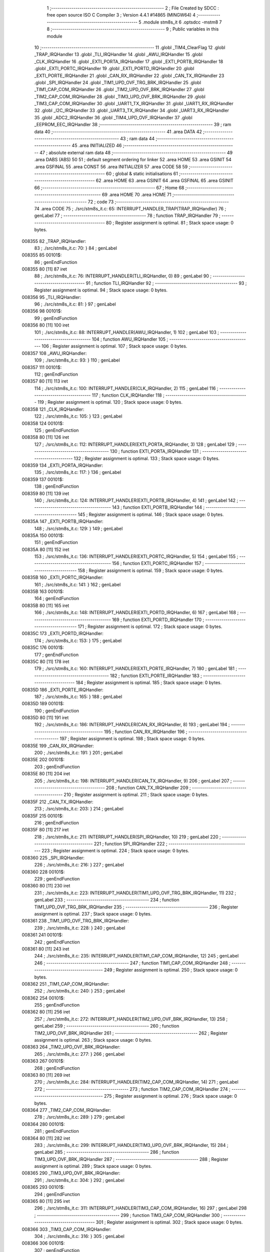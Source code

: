                                       1 ;--------------------------------------------------------
                                      2 ; File Created by SDCC : free open source ISO C Compiler 
                                      3 ; Version 4.4.1 #14865 (MINGW64)
                                      4 ;--------------------------------------------------------
                                      5 	.module stm8s_it
                                      6 	.optsdcc -mstm8
                                      7 	
                                      8 ;--------------------------------------------------------
                                      9 ; Public variables in this module
                                     10 ;--------------------------------------------------------
                                     11 	.globl _TIM4_ClearFlag
                                     12 	.globl _TRAP_IRQHandler
                                     13 	.globl _TLI_IRQHandler
                                     14 	.globl _AWU_IRQHandler
                                     15 	.globl _CLK_IRQHandler
                                     16 	.globl _EXTI_PORTA_IRQHandler
                                     17 	.globl _EXTI_PORTB_IRQHandler
                                     18 	.globl _EXTI_PORTC_IRQHandler
                                     19 	.globl _EXTI_PORTD_IRQHandler
                                     20 	.globl _EXTI_PORTE_IRQHandler
                                     21 	.globl _CAN_RX_IRQHandler
                                     22 	.globl _CAN_TX_IRQHandler
                                     23 	.globl _SPI_IRQHandler
                                     24 	.globl _TIM1_UPD_OVF_TRG_BRK_IRQHandler
                                     25 	.globl _TIM1_CAP_COM_IRQHandler
                                     26 	.globl _TIM2_UPD_OVF_BRK_IRQHandler
                                     27 	.globl _TIM2_CAP_COM_IRQHandler
                                     28 	.globl _TIM3_UPD_OVF_BRK_IRQHandler
                                     29 	.globl _TIM3_CAP_COM_IRQHandler
                                     30 	.globl _UART1_TX_IRQHandler
                                     31 	.globl _UART1_RX_IRQHandler
                                     32 	.globl _I2C_IRQHandler
                                     33 	.globl _UART3_TX_IRQHandler
                                     34 	.globl _UART3_RX_IRQHandler
                                     35 	.globl _ADC2_IRQHandler
                                     36 	.globl _TIM4_UPD_OVF_IRQHandler
                                     37 	.globl _EEPROM_EEC_IRQHandler
                                     38 ;--------------------------------------------------------
                                     39 ; ram data
                                     40 ;--------------------------------------------------------
                                     41 	.area DATA
                                     42 ;--------------------------------------------------------
                                     43 ; ram data
                                     44 ;--------------------------------------------------------
                                     45 	.area INITIALIZED
                                     46 ;--------------------------------------------------------
                                     47 ; absolute external ram data
                                     48 ;--------------------------------------------------------
                                     49 	.area DABS (ABS)
                                     50 
                                     51 ; default segment ordering for linker
                                     52 	.area HOME
                                     53 	.area GSINIT
                                     54 	.area GSFINAL
                                     55 	.area CONST
                                     56 	.area INITIALIZER
                                     57 	.area CODE
                                     58 
                                     59 ;--------------------------------------------------------
                                     60 ; global & static initialisations
                                     61 ;--------------------------------------------------------
                                     62 	.area HOME
                                     63 	.area GSINIT
                                     64 	.area GSFINAL
                                     65 	.area GSINIT
                                     66 ;--------------------------------------------------------
                                     67 ; Home
                                     68 ;--------------------------------------------------------
                                     69 	.area HOME
                                     70 	.area HOME
                                     71 ;--------------------------------------------------------
                                     72 ; code
                                     73 ;--------------------------------------------------------
                                     74 	.area CODE
                                     75 ;	./src/stm8s_it.c: 65: INTERRUPT_HANDLER_TRAP(TRAP_IRQHandler)
                                     76 ; genLabel
                                     77 ;	-----------------------------------------
                                     78 ;	 function TRAP_IRQHandler
                                     79 ;	-----------------------------------------
                                     80 ;	Register assignment is optimal.
                                     81 ;	Stack space usage: 0 bytes.
      008355                         82 _TRAP_IRQHandler:
                                     83 ;	./src/stm8s_it.c: 70: }
                                     84 ; genLabel
      008355                         85 00101$:
                                     86 ; genEndFunction
      008355 80               [11]   87 	iret
                                     88 ;	./src/stm8s_it.c: 76: INTERRUPT_HANDLER(TLI_IRQHandler, 0)
                                     89 ; genLabel
                                     90 ;	-----------------------------------------
                                     91 ;	 function TLI_IRQHandler
                                     92 ;	-----------------------------------------
                                     93 ;	Register assignment is optimal.
                                     94 ;	Stack space usage: 0 bytes.
      008356                         95 _TLI_IRQHandler:
                                     96 ;	./src/stm8s_it.c: 81: }
                                     97 ; genLabel
      008356                         98 00101$:
                                     99 ; genEndFunction
      008356 80               [11]  100 	iret
                                    101 ;	./src/stm8s_it.c: 88: INTERRUPT_HANDLER(AWU_IRQHandler, 1)
                                    102 ; genLabel
                                    103 ;	-----------------------------------------
                                    104 ;	 function AWU_IRQHandler
                                    105 ;	-----------------------------------------
                                    106 ;	Register assignment is optimal.
                                    107 ;	Stack space usage: 0 bytes.
      008357                        108 _AWU_IRQHandler:
                                    109 ;	./src/stm8s_it.c: 93: }
                                    110 ; genLabel
      008357                        111 00101$:
                                    112 ; genEndFunction
      008357 80               [11]  113 	iret
                                    114 ;	./src/stm8s_it.c: 100: INTERRUPT_HANDLER(CLK_IRQHandler, 2)
                                    115 ; genLabel
                                    116 ;	-----------------------------------------
                                    117 ;	 function CLK_IRQHandler
                                    118 ;	-----------------------------------------
                                    119 ;	Register assignment is optimal.
                                    120 ;	Stack space usage: 0 bytes.
      008358                        121 _CLK_IRQHandler:
                                    122 ;	./src/stm8s_it.c: 105: }
                                    123 ; genLabel
      008358                        124 00101$:
                                    125 ; genEndFunction
      008358 80               [11]  126 	iret
                                    127 ;	./src/stm8s_it.c: 112: INTERRUPT_HANDLER(EXTI_PORTA_IRQHandler, 3)
                                    128 ; genLabel
                                    129 ;	-----------------------------------------
                                    130 ;	 function EXTI_PORTA_IRQHandler
                                    131 ;	-----------------------------------------
                                    132 ;	Register assignment is optimal.
                                    133 ;	Stack space usage: 0 bytes.
      008359                        134 _EXTI_PORTA_IRQHandler:
                                    135 ;	./src/stm8s_it.c: 117: }
                                    136 ; genLabel
      008359                        137 00101$:
                                    138 ; genEndFunction
      008359 80               [11]  139 	iret
                                    140 ;	./src/stm8s_it.c: 124: INTERRUPT_HANDLER(EXTI_PORTB_IRQHandler, 4)
                                    141 ; genLabel
                                    142 ;	-----------------------------------------
                                    143 ;	 function EXTI_PORTB_IRQHandler
                                    144 ;	-----------------------------------------
                                    145 ;	Register assignment is optimal.
                                    146 ;	Stack space usage: 0 bytes.
      00835A                        147 _EXTI_PORTB_IRQHandler:
                                    148 ;	./src/stm8s_it.c: 129: }
                                    149 ; genLabel
      00835A                        150 00101$:
                                    151 ; genEndFunction
      00835A 80               [11]  152 	iret
                                    153 ;	./src/stm8s_it.c: 136: INTERRUPT_HANDLER(EXTI_PORTC_IRQHandler, 5)
                                    154 ; genLabel
                                    155 ;	-----------------------------------------
                                    156 ;	 function EXTI_PORTC_IRQHandler
                                    157 ;	-----------------------------------------
                                    158 ;	Register assignment is optimal.
                                    159 ;	Stack space usage: 0 bytes.
      00835B                        160 _EXTI_PORTC_IRQHandler:
                                    161 ;	./src/stm8s_it.c: 141: }
                                    162 ; genLabel
      00835B                        163 00101$:
                                    164 ; genEndFunction
      00835B 80               [11]  165 	iret
                                    166 ;	./src/stm8s_it.c: 148: INTERRUPT_HANDLER(EXTI_PORTD_IRQHandler, 6)
                                    167 ; genLabel
                                    168 ;	-----------------------------------------
                                    169 ;	 function EXTI_PORTD_IRQHandler
                                    170 ;	-----------------------------------------
                                    171 ;	Register assignment is optimal.
                                    172 ;	Stack space usage: 0 bytes.
      00835C                        173 _EXTI_PORTD_IRQHandler:
                                    174 ;	./src/stm8s_it.c: 153: }
                                    175 ; genLabel
      00835C                        176 00101$:
                                    177 ; genEndFunction
      00835C 80               [11]  178 	iret
                                    179 ;	./src/stm8s_it.c: 160: INTERRUPT_HANDLER(EXTI_PORTE_IRQHandler, 7)
                                    180 ; genLabel
                                    181 ;	-----------------------------------------
                                    182 ;	 function EXTI_PORTE_IRQHandler
                                    183 ;	-----------------------------------------
                                    184 ;	Register assignment is optimal.
                                    185 ;	Stack space usage: 0 bytes.
      00835D                        186 _EXTI_PORTE_IRQHandler:
                                    187 ;	./src/stm8s_it.c: 165: }
                                    188 ; genLabel
      00835D                        189 00101$:
                                    190 ; genEndFunction
      00835D 80               [11]  191 	iret
                                    192 ;	./src/stm8s_it.c: 186: INTERRUPT_HANDLER(CAN_RX_IRQHandler, 8)
                                    193 ; genLabel
                                    194 ;	-----------------------------------------
                                    195 ;	 function CAN_RX_IRQHandler
                                    196 ;	-----------------------------------------
                                    197 ;	Register assignment is optimal.
                                    198 ;	Stack space usage: 0 bytes.
      00835E                        199 _CAN_RX_IRQHandler:
                                    200 ;	./src/stm8s_it.c: 191: }
                                    201 ; genLabel
      00835E                        202 00101$:
                                    203 ; genEndFunction
      00835E 80               [11]  204 	iret
                                    205 ;	./src/stm8s_it.c: 198: INTERRUPT_HANDLER(CAN_TX_IRQHandler, 9)
                                    206 ; genLabel
                                    207 ;	-----------------------------------------
                                    208 ;	 function CAN_TX_IRQHandler
                                    209 ;	-----------------------------------------
                                    210 ;	Register assignment is optimal.
                                    211 ;	Stack space usage: 0 bytes.
      00835F                        212 _CAN_TX_IRQHandler:
                                    213 ;	./src/stm8s_it.c: 203: }
                                    214 ; genLabel
      00835F                        215 00101$:
                                    216 ; genEndFunction
      00835F 80               [11]  217 	iret
                                    218 ;	./src/stm8s_it.c: 211: INTERRUPT_HANDLER(SPI_IRQHandler, 10)
                                    219 ; genLabel
                                    220 ;	-----------------------------------------
                                    221 ;	 function SPI_IRQHandler
                                    222 ;	-----------------------------------------
                                    223 ;	Register assignment is optimal.
                                    224 ;	Stack space usage: 0 bytes.
      008360                        225 _SPI_IRQHandler:
                                    226 ;	./src/stm8s_it.c: 216: }
                                    227 ; genLabel
      008360                        228 00101$:
                                    229 ; genEndFunction
      008360 80               [11]  230 	iret
                                    231 ;	./src/stm8s_it.c: 223: INTERRUPT_HANDLER(TIM1_UPD_OVF_TRG_BRK_IRQHandler, 11)
                                    232 ; genLabel
                                    233 ;	-----------------------------------------
                                    234 ;	 function TIM1_UPD_OVF_TRG_BRK_IRQHandler
                                    235 ;	-----------------------------------------
                                    236 ;	Register assignment is optimal.
                                    237 ;	Stack space usage: 0 bytes.
      008361                        238 _TIM1_UPD_OVF_TRG_BRK_IRQHandler:
                                    239 ;	./src/stm8s_it.c: 228: }
                                    240 ; genLabel
      008361                        241 00101$:
                                    242 ; genEndFunction
      008361 80               [11]  243 	iret
                                    244 ;	./src/stm8s_it.c: 235: INTERRUPT_HANDLER(TIM1_CAP_COM_IRQHandler, 12)
                                    245 ; genLabel
                                    246 ;	-----------------------------------------
                                    247 ;	 function TIM1_CAP_COM_IRQHandler
                                    248 ;	-----------------------------------------
                                    249 ;	Register assignment is optimal.
                                    250 ;	Stack space usage: 0 bytes.
      008362                        251 _TIM1_CAP_COM_IRQHandler:
                                    252 ;	./src/stm8s_it.c: 240: }
                                    253 ; genLabel
      008362                        254 00101$:
                                    255 ; genEndFunction
      008362 80               [11]  256 	iret
                                    257 ;	./src/stm8s_it.c: 272: INTERRUPT_HANDLER(TIM2_UPD_OVF_BRK_IRQHandler, 13)
                                    258 ; genLabel
                                    259 ;	-----------------------------------------
                                    260 ;	 function TIM2_UPD_OVF_BRK_IRQHandler
                                    261 ;	-----------------------------------------
                                    262 ;	Register assignment is optimal.
                                    263 ;	Stack space usage: 0 bytes.
      008363                        264 _TIM2_UPD_OVF_BRK_IRQHandler:
                                    265 ;	./src/stm8s_it.c: 277: }
                                    266 ; genLabel
      008363                        267 00101$:
                                    268 ; genEndFunction
      008363 80               [11]  269 	iret
                                    270 ;	./src/stm8s_it.c: 284: INTERRUPT_HANDLER(TIM2_CAP_COM_IRQHandler, 14)
                                    271 ; genLabel
                                    272 ;	-----------------------------------------
                                    273 ;	 function TIM2_CAP_COM_IRQHandler
                                    274 ;	-----------------------------------------
                                    275 ;	Register assignment is optimal.
                                    276 ;	Stack space usage: 0 bytes.
      008364                        277 _TIM2_CAP_COM_IRQHandler:
                                    278 ;	./src/stm8s_it.c: 289: }
                                    279 ; genLabel
      008364                        280 00101$:
                                    281 ; genEndFunction
      008364 80               [11]  282 	iret
                                    283 ;	./src/stm8s_it.c: 299: INTERRUPT_HANDLER(TIM3_UPD_OVF_BRK_IRQHandler, 15)
                                    284 ; genLabel
                                    285 ;	-----------------------------------------
                                    286 ;	 function TIM3_UPD_OVF_BRK_IRQHandler
                                    287 ;	-----------------------------------------
                                    288 ;	Register assignment is optimal.
                                    289 ;	Stack space usage: 0 bytes.
      008365                        290 _TIM3_UPD_OVF_BRK_IRQHandler:
                                    291 ;	./src/stm8s_it.c: 304: }
                                    292 ; genLabel
      008365                        293 00101$:
                                    294 ; genEndFunction
      008365 80               [11]  295 	iret
                                    296 ;	./src/stm8s_it.c: 311: INTERRUPT_HANDLER(TIM3_CAP_COM_IRQHandler, 16)
                                    297 ; genLabel
                                    298 ;	-----------------------------------------
                                    299 ;	 function TIM3_CAP_COM_IRQHandler
                                    300 ;	-----------------------------------------
                                    301 ;	Register assignment is optimal.
                                    302 ;	Stack space usage: 0 bytes.
      008366                        303 _TIM3_CAP_COM_IRQHandler:
                                    304 ;	./src/stm8s_it.c: 316: }
                                    305 ; genLabel
      008366                        306 00101$:
                                    307 ; genEndFunction
      008366 80               [11]  308 	iret
                                    309 ;	./src/stm8s_it.c: 326: INTERRUPT_HANDLER(UART1_TX_IRQHandler, 17)
                                    310 ; genLabel
                                    311 ;	-----------------------------------------
                                    312 ;	 function UART1_TX_IRQHandler
                                    313 ;	-----------------------------------------
                                    314 ;	Register assignment is optimal.
                                    315 ;	Stack space usage: 0 bytes.
      008367                        316 _UART1_TX_IRQHandler:
                                    317 ;	./src/stm8s_it.c: 331: }
                                    318 ; genLabel
      008367                        319 00101$:
                                    320 ; genEndFunction
      008367 80               [11]  321 	iret
                                    322 ;	./src/stm8s_it.c: 338: INTERRUPT_HANDLER(UART1_RX_IRQHandler, 18)
                                    323 ; genLabel
                                    324 ;	-----------------------------------------
                                    325 ;	 function UART1_RX_IRQHandler
                                    326 ;	-----------------------------------------
                                    327 ;	Register assignment is optimal.
                                    328 ;	Stack space usage: 0 bytes.
      008368                        329 _UART1_RX_IRQHandler:
                                    330 ;	./src/stm8s_it.c: 343: }
                                    331 ; genLabel
      008368                        332 00101$:
                                    333 ; genEndFunction
      008368 80               [11]  334 	iret
                                    335 ;	./src/stm8s_it.c: 351: INTERRUPT_HANDLER(I2C_IRQHandler, 19)
                                    336 ; genLabel
                                    337 ;	-----------------------------------------
                                    338 ;	 function I2C_IRQHandler
                                    339 ;	-----------------------------------------
                                    340 ;	Register assignment is optimal.
                                    341 ;	Stack space usage: 0 bytes.
      008369                        342 _I2C_IRQHandler:
                                    343 ;	./src/stm8s_it.c: 356: }
                                    344 ; genLabel
      008369                        345 00101$:
                                    346 ; genEndFunction
      008369 80               [11]  347 	iret
                                    348 ;	./src/stm8s_it.c: 390: INTERRUPT_HANDLER(UART3_TX_IRQHandler, 20)
                                    349 ; genLabel
                                    350 ;	-----------------------------------------
                                    351 ;	 function UART3_TX_IRQHandler
                                    352 ;	-----------------------------------------
                                    353 ;	Register assignment is optimal.
                                    354 ;	Stack space usage: 0 bytes.
      00836A                        355 _UART3_TX_IRQHandler:
                                    356 ;	./src/stm8s_it.c: 395: }
                                    357 ; genLabel
      00836A                        358 00101$:
                                    359 ; genEndFunction
      00836A 80               [11]  360 	iret
                                    361 ;	./src/stm8s_it.c: 402: INTERRUPT_HANDLER(UART3_RX_IRQHandler, 21)
                                    362 ; genLabel
                                    363 ;	-----------------------------------------
                                    364 ;	 function UART3_RX_IRQHandler
                                    365 ;	-----------------------------------------
                                    366 ;	Register assignment is optimal.
                                    367 ;	Stack space usage: 0 bytes.
      00836B                        368 _UART3_RX_IRQHandler:
                                    369 ;	./src/stm8s_it.c: 407: }
                                    370 ; genLabel
      00836B                        371 00101$:
                                    372 ; genEndFunction
      00836B 80               [11]  373 	iret
                                    374 ;	./src/stm8s_it.c: 416: INTERRUPT_HANDLER(ADC2_IRQHandler, 22)
                                    375 ; genLabel
                                    376 ;	-----------------------------------------
                                    377 ;	 function ADC2_IRQHandler
                                    378 ;	-----------------------------------------
                                    379 ;	Register assignment is optimal.
                                    380 ;	Stack space usage: 0 bytes.
      00836C                        381 _ADC2_IRQHandler:
                                    382 ;	./src/stm8s_it.c: 422: return;
                                    383 ; genReturn
                                    384 ; genLabel
      00836C                        385 00101$:
                                    386 ;	./src/stm8s_it.c: 424: }
                                    387 ; genEndFunction
      00836C 80               [11]  388 	iret
                                    389 ;	./src/stm8s_it.c: 473: INTERRUPT_HANDLER(TIM4_UPD_OVF_IRQHandler, 23)
                                    390 ; genLabel
                                    391 ;	-----------------------------------------
                                    392 ;	 function TIM4_UPD_OVF_IRQHandler
                                    393 ;	-----------------------------------------
                                    394 ;	Register assignment might be sub-optimal.
                                    395 ;	Stack space usage: 0 bytes.
      00836D                        396 _TIM4_UPD_OVF_IRQHandler:
                                    397 ;	Reset bit 6 of reg CC. Hardware bug workaround.
      00836D 62               [ 2]  398 	div	x, a
                                    399 ;	./src/stm8s_it.c: 475: TIM4_ClearFlag(TIM4_FLAG_UPDATE);
                                    400 ; genSend
      00836E A6 01            [ 1]  401 	ld	a, #0x01
                                    402 ; genCall
      008370 CD 86 4A         [ 4]  403 	call	_TIM4_ClearFlag
                                    404 ;	./src/stm8s_it.c: 476: miliseconds++;
                                    405 ; genAssign
      008373 CE 00 03         [ 2]  406 	ldw	x, _miliseconds+2
      008376 90 CE 00 01      [ 2]  407 	ldw	y, _miliseconds+0
                                    408 ; genPlus
      00837A 5C               [ 1]  409 	incw	x
      00837B 26 02            [ 1]  410 	jrne	00103$
      00837D 90 5C            [ 1]  411 	incw	y
      00837F                        412 00103$:
                                    413 ; genAssign
      00837F CF 00 03         [ 2]  414 	ldw	_miliseconds+2, x
      008382 90 CF 00 01      [ 2]  415 	ldw	_miliseconds+0, y
                                    416 ; genLabel
      008386                        417 00101$:
                                    418 ;	./src/stm8s_it.c: 477: }
                                    419 ; genEndFunction
      008386 80               [11]  420 	iret
                                    421 ;	./src/stm8s_it.c: 485: INTERRUPT_HANDLER(EEPROM_EEC_IRQHandler, 24)
                                    422 ; genLabel
                                    423 ;	-----------------------------------------
                                    424 ;	 function EEPROM_EEC_IRQHandler
                                    425 ;	-----------------------------------------
                                    426 ;	Register assignment is optimal.
                                    427 ;	Stack space usage: 0 bytes.
      008387                        428 _EEPROM_EEC_IRQHandler:
                                    429 ;	./src/stm8s_it.c: 490: }
                                    430 ; genLabel
      008387                        431 00101$:
                                    432 ; genEndFunction
      008387 80               [11]  433 	iret
                                    434 	.area CODE
                                    435 	.area CONST
                                    436 	.area INITIALIZER
                                    437 	.area CABS (ABS)
